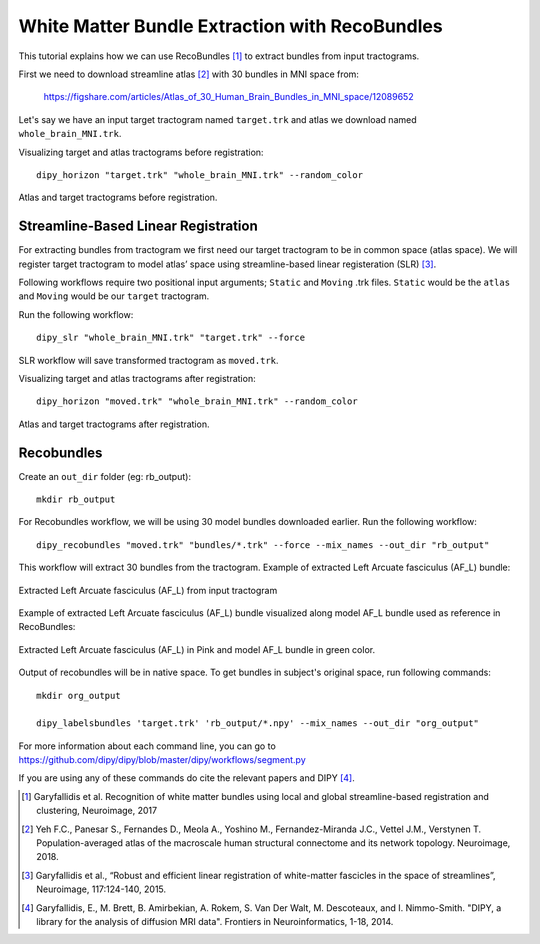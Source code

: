 .. _bundle_segmentation_flow:

===============================================
White Matter Bundle Extraction with RecoBundles
===============================================

This tutorial explains how we can use RecoBundles [1]_ to extract
bundles from input tractograms.


First we need to download streamline atlas [2]_ with 30 bundles in MNI space from:

    `<https://figshare.com/articles/Atlas_of_30_Human_Brain_Bundles_in_MNI_space/12089652>`_

Let's say we have an input target tractogram named ``target.trk`` and atlas we
download named ``whole_brain_MNI.trk``.

Visualizing target and atlas tractograms before registration::

    dipy_horizon "target.trk" "whole_brain_MNI.trk" --random_color

.. figure:: https://github.com/dipy/dipy_data/blob/master/tractograms_initial.png?raw=true
    :width: 70 %
    :alt: alternate text
    :align: center

    Atlas and target tractograms before registration.

------------------------------------
Streamline-Based Linear Registration
------------------------------------

For extracting bundles from tractogram we first need our target tractogram to
be in common space (atlas space). We will register target tractogram to
model atlas’ space using streamline-based linear registeration (SLR) [3]_.

Following workflows require two positional input arguments; ``Static`` and
``Moving`` .trk files. ``Static`` would be the ``atlas``  and ``Moving`` would be
our ``target``  tractogram.

Run the following workflow::

    dipy_slr "whole_brain_MNI.trk" "target.trk" --force

SLR workflow will save transformed tractogram as ``moved.trk``.

Visualizing target and atlas tractograms after registration::

    dipy_horizon "moved.trk" "whole_brain_MNI.trk" --random_color

.. figure:: https://github.com/dipy/dipy_data/blob/master/tractograms_after_registration.png?raw=true
    :width: 70 %
    :alt: alternate text
    :align: center

    Atlas and target tractograms after registration.

-----------
Recobundles
-----------

Create an ``out_dir`` folder (eg: rb_output)::

    mkdir rb_output

For Recobundles workflow, we will be using 30 model bundles downloaded earlier.
Run the following workflow::

    dipy_recobundles "moved.trk" "bundles/*.trk" --force --mix_names --out_dir "rb_output"

This workflow will extract 30 bundles from the tractogram.
Example of extracted Left Arcuate fasciculus (AF_L) bundle:

.. figure:: https://github.com/dipy/dipy_data/blob/master/AF_L_rb.png?raw=true
    :width: 70 %
    :alt: alternate text
    :align: center

    Extracted Left Arcuate fasciculus (AF_L) from input tractogram

Example of extracted Left Arcuate fasciculus (AF_L) bundle visualized along
model AF_L bundle used as reference in RecoBundles:

.. figure:: https://github.com/dipy/dipy_data/blob/master/AF_L_rb_with_model.png?raw=true
    :width: 70 %
    :alt: alternate text
    :align: center

    Extracted Left Arcuate fasciculus (AF_L) in Pink and model AF_L bundle in green color.

Output of recobundles will be in native space. To get bundles in subject's
original space, run following commands::

    mkdir org_output

    dipy_labelsbundles 'target.trk' 'rb_output/*.npy' --mix_names --out_dir "org_output"



For more information about each command line, you can go to
`<https://github.com/dipy/dipy/blob/master/dipy/workflows/segment.py>`_

If you are using any of these commands do cite the relevant papers and
DIPY [4]_.

.. [1] Garyfallidis et al. Recognition of white matter bundles using local and
    global streamline-based registration and clustering, Neuroimage, 2017

.. [2] Yeh F.C., Panesar S., Fernandes D., Meola A., Yoshino M.,
    Fernandez-Miranda J.C., Vettel J.M., Verstynen T.
    Population-averaged atlas of the macroscale human structural
    connectome and its network topology.
    Neuroimage, 2018.

.. [3] Garyfallidis et al., “Robust and efficient linear registration of
    white-matter fascicles in the space of streamlines”, Neuroimage,
    117:124-140, 2015.

.. [4] Garyfallidis, E., M. Brett, B. Amirbekian, A. Rokem,
    S. Van Der Walt, M. Descoteaux, and I. Nimmo-Smith.
    "DIPY, a library for the analysis of diffusion MRI data".
    Frontiers in Neuroinformatics, 1-18, 2014.
